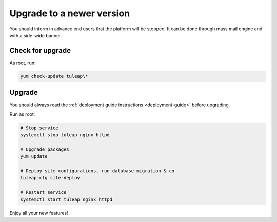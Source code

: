 ..  _update:

Upgrade to a newer version
==========================

You should inform in advance end users that the platform will be stopped.
It can be done through mass mail engine and with a side-wide banner.

Check for upgrade
-----------------

As root, run:

.. sourcecode:: shell

    yum check-update tuleap\*


Upgrade
-------

You should always read the :ref:`deployment guide instructions <deployment-guide>` before upgrading.

Run as root:

.. sourcecode:: shell

    # Stop service
    systemctl stop tuleap nginx httpd

    # Upgrade packages
    yum update

    # Deploy site configurations, run database migration & co
    tuleap-cfg site-deploy

    # Restart service
    systemctl start tuleap nginx httpd

Enjoy all your new features!
